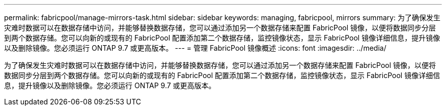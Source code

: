 ---
permalink: fabricpool/manage-mirrors-task.html 
sidebar: sidebar 
keywords: managing, fabricpool, mirrors 
summary: 为了确保发生灾难时数据可以在数据存储中访问，并能够替换数据存储，您可以通过添加另一个数据存储来配置 FabricPool 镜像，以便将数据同步分层到两个数据存储。您可以向新的或现有的 FabricPool 配置添加第二个数据存储，监控镜像状态，显示 FabricPool 镜像详细信息，提升镜像以及删除镜像。您必须运行 ONTAP 9.7 或更高版本。 
---
= 管理 FabricPool 镜像概述
:icons: font
:imagesdir: ../media/


[role="lead"]
为了确保发生灾难时数据可以在数据存储中访问，并能够替换数据存储，您可以通过添加另一个数据存储来配置 FabricPool 镜像，以便将数据同步分层到两个数据存储。您可以向新的或现有的 FabricPool 配置添加第二个数据存储，监控镜像状态，显示 FabricPool 镜像详细信息，提升镜像以及删除镜像。您必须运行 ONTAP 9.7 或更高版本。
